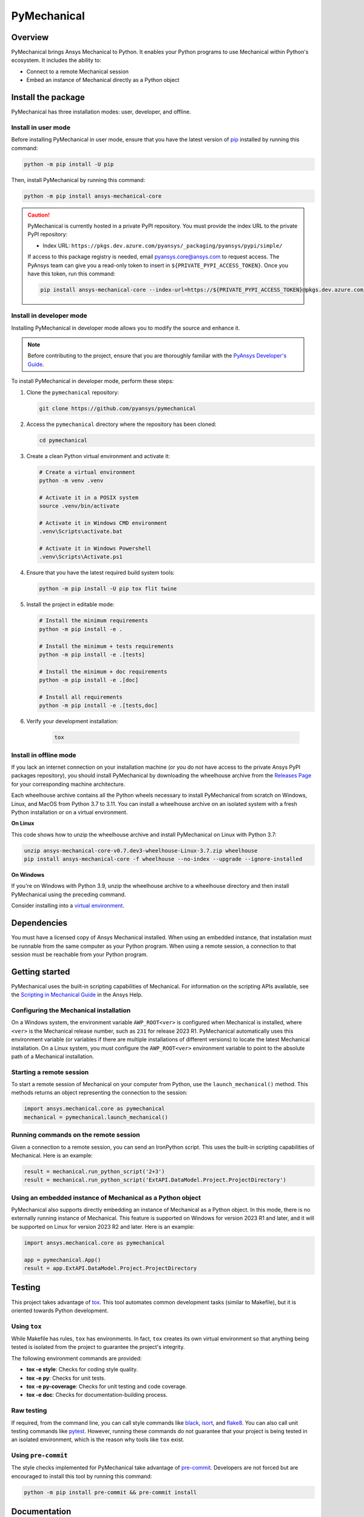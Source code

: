 PyMechanical
============
|pyansys| |python| |pypi| |GH-CI| |codecov| |MIT| |black|

.. |pyansys| image:: https://img.shields.io/badge/Py-Ansys-ffc107.svg?logo=data:image/png;base64,iVBORw0KGgoAAAANSUhEUgAAABAAAAAQCAIAAACQkWg2AAABDklEQVQ4jWNgoDfg5mD8vE7q/3bpVyskbW0sMRUwofHD7Dh5OBkZGBgW7/3W2tZpa2tLQEOyOzeEsfumlK2tbVpaGj4N6jIs1lpsDAwMJ278sveMY2BgCA0NFRISwqkhyQ1q/Nyd3zg4OBgYGNjZ2ePi4rB5loGBhZnhxTLJ/9ulv26Q4uVk1NXV/f///////69du4Zdg78lx//t0v+3S88rFISInD59GqIH2esIJ8G9O2/XVwhjzpw5EAam1xkkBJn/bJX+v1365hxxuCAfH9+3b9/+////48cPuNehNsS7cDEzMTAwMMzb+Q2u4dOnT2vWrMHu9ZtzxP9vl/69RVpCkBlZ3N7enoDXBwEAAA+YYitOilMVAAAAAElFTkSuQmCC
   :target: https://docs.pyansys.com/
   :alt: PyAnsys

.. |python| image:: https://img.shields.io/pypi/pyversions/ansys-mechanical-core?logo=pypi
   :target: https://pypi.org/project/ansys-mechanical-core
   :alt: Python

.. |pypi| image:: https://img.shields.io/pypi/v/ansys-mechanical-core.svg?logo=python&logoColor=white
   :target: https://pypi.org/project/ansys-mechanical-core
   :alt: PyPI

.. |codecov| image:: https://codecov.io/gh/pyansys/pymechanical/branch/main/graph/badge.svg
   :target: https://codecov.io/gh/pyansys/ansys-mechanical-core
   :alt: Codecov

.. |GH-CI| image:: https://github.com/pyansys/pymechanical/actions/workflows/ci_cd.yml/badge.svg
   :target: https://github.com/pyansys/pymechanical/actions/workflows/ci_cd.yml
   :alt: GH-CI

.. |MIT| image:: https://img.shields.io/badge/License-MIT-yellow.svg
   :target: https://opensource.org/licenses/MIT
   :alt: MIT

.. |black| image:: https://img.shields.io/badge/code%20style-black-000000.svg?style=flat
   :target: https://github.com/psf/black
   :alt: Black


Overview
--------
PyMechanical brings Ansys Mechanical to Python. It enables your Python programs to use
Mechanical within Python's ecosystem. It includes the ability to:

- Connect to a remote Mechanical session
- Embed an instance of Mechanical directly as a Python object


Install the package
-------------------

PyMechanical has three installation modes: user, developer, and offline.

Install in user mode
^^^^^^^^^^^^^^^^^^^^

Before installing PyMechanical in user mode, ensure that you have the latest
version of `pip`_ installed by running this command:

.. code:: bash

   python -m pip install -U pip

Then, install PyMechanical by running this command:

.. code:: bash

   python -m pip install ansys-mechanical-core

.. caution::

    PyMechanical is currently hosted in a private PyPI repository. You must provide the index
    URL to the private PyPI repository:

    * Index URL: ``https://pkgs.dev.azure.com/pyansys/_packaging/pyansys/pypi/simple/``

    If access to this package registry is needed, email `pyansys.core@ansys.com <mailto:pyansys.core@ansys.com>`_
    to request access. The PyAnsys team can give you a read-only token to insert in ``${PRIVATE_PYPI_ACCESS_TOKEN}``.
    Once you have this token, run this command:

    .. code:: bash

        pip install ansys-mechanical-core --index-url=https://${PRIVATE_PYPI_ACCESS_TOKEN}@pkgs.dev.azure.com/pyansys/_packaging/pyansys/pypi/simple/

Install in developer mode
^^^^^^^^^^^^^^^^^^^^^^^^^

Installing PyMechanical in developer mode allows
you to modify the source and enhance it.

.. note::

    Before contributing to the project, ensure that you are thoroughly familiar
    with the `PyAnsys Developer's Guide`_.

To install PyMechanical in developer mode, perform these steps:

#. Clone the ``pymechanical`` repository:

   .. code:: bash

      git clone https://github.com/pyansys/pymechanical

#. Access the ``pymechanical`` directory where the repository has been cloned:

   .. code:: bash

      cd pymechanical

#. Create a clean Python virtual environment and activate it:

   .. code:: bash

      # Create a virtual environment
      python -m venv .venv

      # Activate it in a POSIX system
      source .venv/bin/activate

      # Activate it in Windows CMD environment
      .venv\Scripts\activate.bat

      # Activate it in Windows Powershell
      .venv\Scripts\Activate.ps1

#. Ensure that you have the latest required build system tools:

   .. code:: bash

      python -m pip install -U pip tox flit twine

#. Install the project in editable mode:

   .. code:: bash

      # Install the minimum requirements
      python -m pip install -e .

      # Install the minimum + tests requirements
      python -m pip install -e .[tests]

      # Install the minimum + doc requirements
      python -m pip install -e .[doc]

      # Install all requirements
      python -m pip install -e .[tests,doc]

#. Verify your development installation:

    .. code:: bash

        tox


Install in offline mode
^^^^^^^^^^^^^^^^^^^^^^^

If you lack an internet connection on your installation machine (or
you do not have access to the private Ansys PyPI packages repository),
you should install PyMechanical by downloading the wheelhouse
archive from the `Releases Page <https://github.com/pyansys/pymechanical/releases>`_
for your corresponding machine architecture.

Each wheelhouse archive contains all the Python wheels necessary to install
PyMechanical from scratch on Windows, Linux, and MacOS from Python 3.7 to 3.11.
You can install a wheelhouse archive on an isolated system with a fresh Python
installation or on a virtual environment.

**On Linux**

This code shows how to unzip the wheelhouse archive and install PyMechanical on
Linux with Python 3.7:

.. code:: bash

    unzip ansys-mechanical-core-v0.7.dev3-wheelhouse-Linux-3.7.zip wheelhouse
    pip install ansys-mechanical-core -f wheelhouse --no-index --upgrade --ignore-installed


**On Windows**

If you're on Windows with Python 3.9, unzip the wheelhouse archive to a wheelhouse
directory and then install PyMechanical using the preceding command.

Consider installing into a `virtual environment <https://docs.python.org/3/library/venv.html>`_.

Dependencies
------------

You must have a licensed copy of Ansys Mechanical installed. When using an embedded instance,
that installation must be runnable from the same computer as your Python program. When using
a remote session, a connection to that session must be reachable from your Python program.


Getting started
---------------

PyMechanical uses the built-in scripting capabilities of Mechanical. For information on the
scripting APIs available, see the `Scripting in Mechanical Guide
<https://ansyshelp.ansys.com/Views/Secured/corp/v231/en/act_script/act_script.html>`_ in the
Ansys Help.

Configuring the Mechanical installation
^^^^^^^^^^^^^^^^^^^^^^^^^^^^^^^^^^^^^^^
On a Windows system, the environment variable ``AWP_ROOT<ver>`` is configured when Mechanical is
installed, where ``<ver>`` is the Mechanical release number, such as ``231`` for release 2023 R1.
PyMechanical automatically uses this environment variable (or variables if there are multiple
installations of different versions) to locate the latest Mechanical installation. On a Linux
system, you must configure the ``AWP_ROOT<ver>`` environment variable to point to the
absolute path of a Mechanical installation.

Starting a remote session
^^^^^^^^^^^^^^^^^^^^^^^^^
To start a remote session of Mechanical on your computer from Python, use the ``launch_mechanical()``
method. This methods returns an object representing the connection to the session:

.. code:: python

   import ansys.mechanical.core as pymechanical
   mechanical = pymechanical.launch_mechanical()

Running commands on the remote session
^^^^^^^^^^^^^^^^^^^^^^^^^^^^^^^^^^^^^^
Given a connection to a remote session, you can send an IronPython script. This uses the built-in
scripting capabilities of Mechanical. Here is an example:

.. code:: python

    result = mechanical.run_python_script('2+3')
    result = mechanical.run_python_script('ExtAPI.DataModel.Project.ProjectDirectory')


Using an embedded instance of Mechanical as a Python object
^^^^^^^^^^^^^^^^^^^^^^^^^^^^^^^^^^^^^^^^^^^^^^^^^^^^^^^^^^^
PyMechanical also supports directly embedding an instance of Mechanical as a Python object.
In this mode, there is no externally running instance of Mechanical. This feature is supported
on Windows for version 2023 R1 and later, and it will be supported on Linux for version 2023 R2
and later. Here is an example:

.. code:: python

   import ansys.mechanical.core as pymechanical

   app = pymechanical.App()
   result = app.ExtAPI.DataModel.Project.ProjectDirectory

Testing
-------

This project takes advantage of `tox`_. This tool automates common
development tasks (similar to Makefile), but it is oriented towards Python
development.

Using ``tox``
^^^^^^^^^^^^^

While Makefile has rules, ``tox`` has environments. In fact, ``tox`` creates its
own virtual environment so that anything being tested is isolated from the project
to guarantee the project's integrity.

The following environment commands are provided:

- **tox -e style**: Checks for coding style quality.
- **tox -e py**: Checks for unit tests.
- **tox -e py-coverage**: Checks for unit testing and code coverage.
- **tox -e doc**: Checks for documentation-building process.


Raw testing
^^^^^^^^^^^

If required, from the command line, you can call style commands like
`black`_, `isort`_, and `flake8`_. You can also call unit testing commands like `pytest`_.
However, running these commands do not guarantee that your project is being tested
in an isolated environment, which is the reason why tools like ``tox`` exist.


Using ``pre-commit``
^^^^^^^^^^^^^^^^^^^^

The style checks implemented for PyMechanical take advantage of `pre-commit`_.
Developers are not forced but are encouraged to install this tool by running this
command:

.. code:: bash

    python -m pip install pre-commit && pre-commit install


Documentation
-------------

For building documentation, you can run the usual rules provided in the
`Sphinx`_ ``make`` file. Here is an example:

.. code:: bash

    #  build and view the doc from the POSIX system
    make -C doc/ html && your_browser_name doc/html/index.html

    # build and view the doc from CMD / PowerShell environment
    .\doc\make.bat clean
    .\doc\make.bat html
    start .\doc\_build\html\index.html


However, the recommended way of checking documentation integrity is to use
``tox``:

.. code:: bash

    tox -e doc && your_browser_name .tox/doc_out/index.html


Distributing
------------

If you would like to create either source or wheel files, start by installing
the building requirements and then executing the build module:

.. code:: bash

    python -m pip install -U pip
    python -m flit build
    python -m twine check dist/*


.. LINKS AND REFERENCES
.. _black: https://github.com/psf/black
.. _flake8: https://flake8.pycqa.org/en/latest/
.. _isort: https://github.com/PyCQA/isort
.. _pip: https://pypi.org/project/pip/
.. _pre-commit: https://pre-commit.com/
.. _PyAnsys Developer's Guide: https://dev.docs.pyansys.com/
.. _pytest: https://docs.pytest.org/en/stable/
.. _Sphinx: https://www.sphinx-doc.org/en/master/
.. _tox: https://tox.wiki/
